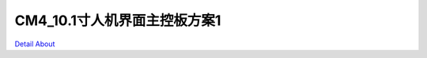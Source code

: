 CM4_10.1寸人机界面主控板方案1 
===============================

.. image:: ./PCB-JM101767-A0_CM4LCD101_V30_TOP1.JPG

.. image:: ./PCB-JM101767-A0_CM4LCD101_V30_TOP2.JPG

.. image:: ./PCB-JM101767-A0_CM4LCD101_V30_SIDE1.JPG

.. image:: ./PCB-JM101767-A0_CM4LCD101_V30_SIDE2.JPG

.. image:: ./PCB-JM101767-A0_CM4LCD101_V30_BOT1.JPG

.. image:: ./PCB-JM101767-A0_CM4LCD101_V30_BOT2.JPG

`Detail About <https://allwinwaydocs.readthedocs.io/zh-cn/latest/about.html#about>`_